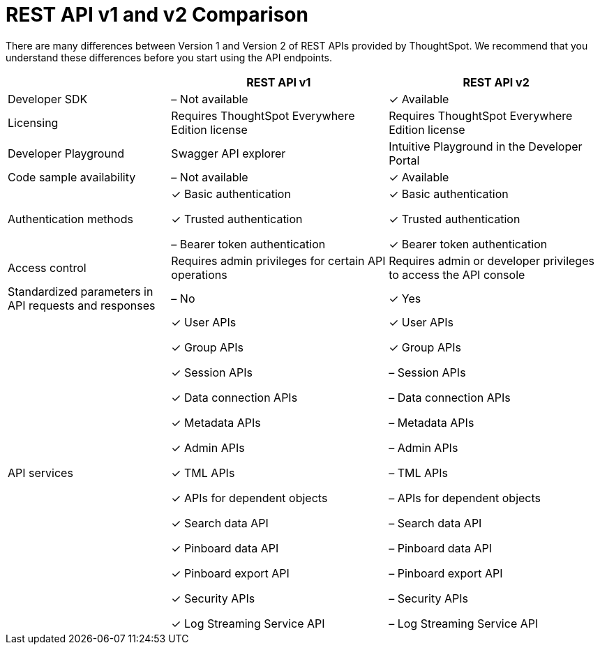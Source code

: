 = REST API v1 and v2 Comparison
:toc: true
:toclevels: 1

:page-title: Difference between REST API v1 and v2
:page-pageid: v1v2-comparison
:page-description: Difference between REST API v1 and v2

There are many differences between Version 1 and Version 2 of REST APIs provided by ThoughtSpot. We recommend that you understand these differences before you start using the API endpoints.

[width="100%" cols="3,4,4"]
[options='header']
|=====
||REST API v1| REST API v2
|Developer SDK|[tag greyBackground]#–# Not available| [tag greenBackground]#✓# Available
|Licensing|Requires ThoughtSpot Everywhere Edition license | Requires ThoughtSpot Everywhere Edition license |Developer Playground |Swagger API explorer|Intuitive Playground in the Developer Portal
|Code sample availability|[tag greyBackground]#–# Not available|[tag greenBackground]#✓# Available
|Authentication methods a| [tag greenBackground]#✓# Basic authentication

[tag greenBackground]#✓# Trusted authentication 

[tag greyBackground]#–# Bearer token authentication a| [tag greenBackground]#✓# Basic authentication

[tag greenBackground]#✓# Trusted authentication 

[tag greenBackground]#✓# Bearer token authentication
|Access control| Requires admin privileges for certain API operations| Requires admin or developer privileges to access the API console
|Standardized parameters in API requests and responses|[tag greyBackground]#–# No|[tag greenBackground]#✓# Yes
|API services a|[tag greenBackground]#✓# User APIs 

[tag greenBackground]#✓# Group APIs

[tag greenBackground]#✓# Session APIs

[tag greenBackground]#✓# Data connection APIs

[tag greenBackground]#✓# Metadata APIs

[tag greenBackground]#✓# Admin APIs

[tag greenBackground]#✓# TML APIs 

[tag greenBackground]#✓# APIs for dependent objects

[tag greenBackground]#✓# Search data API

[tag greenBackground]#✓# Pinboard data API

[tag greenBackground]#✓# Pinboard export API

[tag greenBackground]#✓# Security APIs

[tag greenBackground]#✓# Log Streaming Service API

a|[tag greenBackground]#✓# User APIs 

[tag greenBackground]#✓# Group APIs

[tag greyBackground]#–# Session APIs

[tag greyBackground]#–# Data connection APIs

[tag greyBackground]#–# Metadata APIs

[tag greyBackground]#–# Admin APIs

[tag greyBackground]#–# TML APIs

[tag greyBackground]#–# APIs for dependent objects

[tag greyBackground]#–# Search data API

[tag greyBackground]#–# Pinboard data API

[tag greyBackground]#–# Pinboard export API

[tag greyBackground]#–# Security APIs

[tag greyBackground]#–# Log Streaming Service API |  

|====









